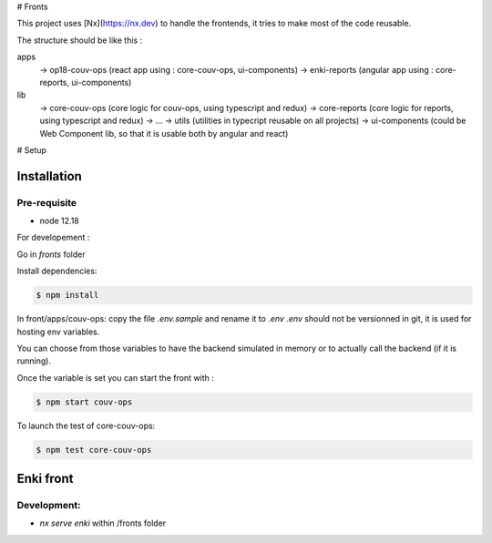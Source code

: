 # Fronts

This project uses [Nx](https://nx.dev) to handle the frontends, it tries to make most of the code reusable.

The structure should be like this :

apps
  -> op18-couv-ops (react app using : core-couv-ops, ui-components)
  -> enki-reports (angular app using : core-reports, ui-components)
lib
  -> core-couv-ops (core logic for couv-ops, using typescript and redux)
  -> core-reports (core logic for reports, using typescript and redux)
  -> ...
  -> utils (utilities in typecript reusable on all projects)
  -> ui-components (could be Web Component lib, so that it is usable both by angular and react)

# Setup

Installation
------------

Pre-requisite
^^^^^^^^^^^^^

- node 12.18

For developement :

Go in `fronts` folder

Install dependencies:

.. code-block:: bash

   $ npm install

In front/apps/couv-ops: copy the file `.env.sample` and rename it to `.env`
`.env` should not be versionned in git, it is used for hosting env variables.

You can choose from those variables to have the backend simulated in memory or to actually call the backend (if it is running).

Once the variable is set you can start the front with :

.. code-block:: bash

   $ npm start couv-ops

To launch the test of core-couv-ops:

.. code-block:: bash

   $ npm test core-couv-ops


Enki front 
----------
Development:
^^^^^^^^^^^^
* `nx serve enki` within /fronts folder